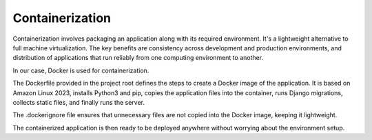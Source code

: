 Containerization
================

Containerization involves packaging an application along with its required environment.
It's a lightweight alternative to full machine virtualization.
The key benefits are consistency across development and production environments,
and distribution of applications that run reliably from one computing environment to another.

In our case, Docker is used for containerization.

The Dockerfile provided in the project root defines the steps to create a Docker image of the application.
It is based on Amazon Linux 2023, installs Python3 and pip, copies the application files into the container,
runs Django migrations, collects static files, and finally runs the server.

The .dockerignore file ensures that unnecessary files are not copied into the Docker image, keeping it lightweight.

The containerized application is then ready to be deployed anywhere without worrying about the environment setup.
